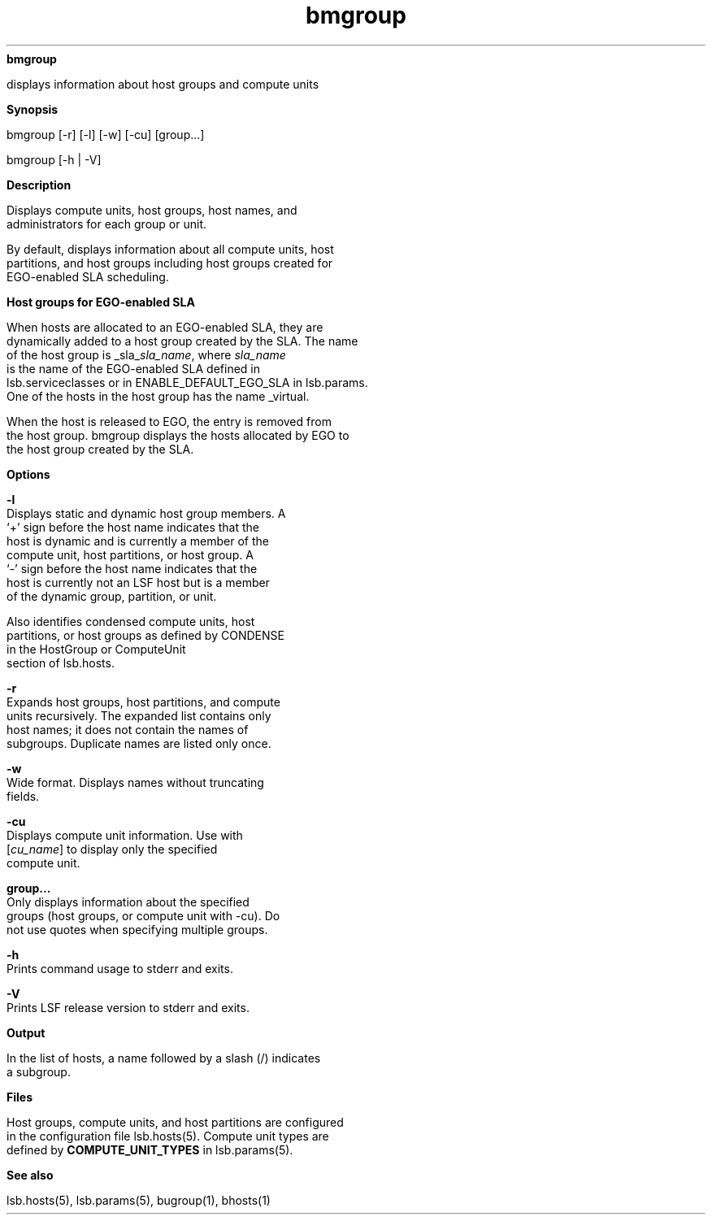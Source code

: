 
.ad l

.ll 72

.TH bmgroup 1 September 2009" "" "Platform LSF Version 7.0.6"
.nh
\fBbmgroup\fR
.sp 2
   displays information about host groups and compute units
.sp 2

.sp 2 .SH "Synopsis"
\fBSynopsis\fR
.sp 2
bmgroup [-r] [-l] [-w] [-cu] [group...]
.sp 2
bmgroup [-h | -V]
.sp 2 .SH "Description"
\fBDescription\fR
.sp 2
   Displays compute units, host groups, host names, and
   administrators for each group or unit.
.sp 2
   By default, displays information about all compute units, host
   partitions, and host groups including host groups created for
   EGO-enabled SLA scheduling.
.sp 2 .SH "Host groups for EGO-enabled SLA"
\fBHost groups for EGO-enabled SLA\fR
.sp 2
   When hosts are allocated to an EGO-enabled SLA, they are
   dynamically added to a host group created by the SLA. The name
   of the host group is _sla_\fIsla_name\fR, where \fIsla_name\fR
   is the name of the EGO-enabled SLA defined in
   lsb.serviceclasses or in ENABLE_DEFAULT_EGO_SLA in lsb.params.
   One of the hosts in the host group has the name _virtual.
.sp 2
   When the host is released to EGO, the entry is removed from
   the host group. bmgroup displays the hosts allocated by EGO to
   the host group created by the SLA.
.sp 2 .SH "Options"
\fBOptions\fR
.sp 2
   \fB-l\fR
.br
               Displays static and dynamic host group members. A
               ‘+’ sign before the host name indicates that the
               host is dynamic and is currently a member of the
               compute unit, host partitions, or host group. A
               ‘-’ sign before the host name indicates that the
               host is currently not an LSF host but is a member
               of the dynamic group, partition, or unit.
.sp 2
               Also identifies condensed compute units, host
               partitions, or host groups as defined by CONDENSE
               in the \fRHostGroup\fR or \fRComputeUnit\fR
               section of lsb.hosts.
.sp 2
   \fB-r\fR
.br
               Expands host groups, host partitions, and compute
               units recursively. The expanded list contains only
               host names; it does not contain the names of
               subgroups. Duplicate names are listed only once.
.sp 2
   \fB-w\fR
.br
               Wide format. Displays names without truncating
               fields.
.sp 2
   \fB-cu\fR
.br
               Displays compute unit information. Use with
               [\fIcu_name\fR] to display only the specified
               compute unit.
.sp 2
   \fBgroup...\fR
.br
               Only displays information about the specified
               groups (host groups, or compute unit with -cu). Do
               not use quotes when specifying multiple groups.
.sp 2
   \fB-h\fR
.br
               Prints command usage to stderr and exits.
.sp 2
   \fB-V\fR
.br
               Prints LSF release version to stderr and exits.
.sp 2 .SH "Output"
\fBOutput\fR
.sp 2
   In the list of hosts, a name followed by a slash (/) indicates
   a subgroup.
.sp 2 .SH "Files"
\fBFiles\fR
.sp 2
   Host groups, compute units, and host partitions are configured
   in the configuration file lsb.hosts(5). Compute unit types are
   defined by \fBCOMPUTE_UNIT_TYPES\fR in lsb.params(5).
.sp 2 .SH "See also"
\fBSee also\fR
.sp 2
   lsb.hosts(5), lsb.params(5), bugroup(1), bhosts(1)
.sp 2

